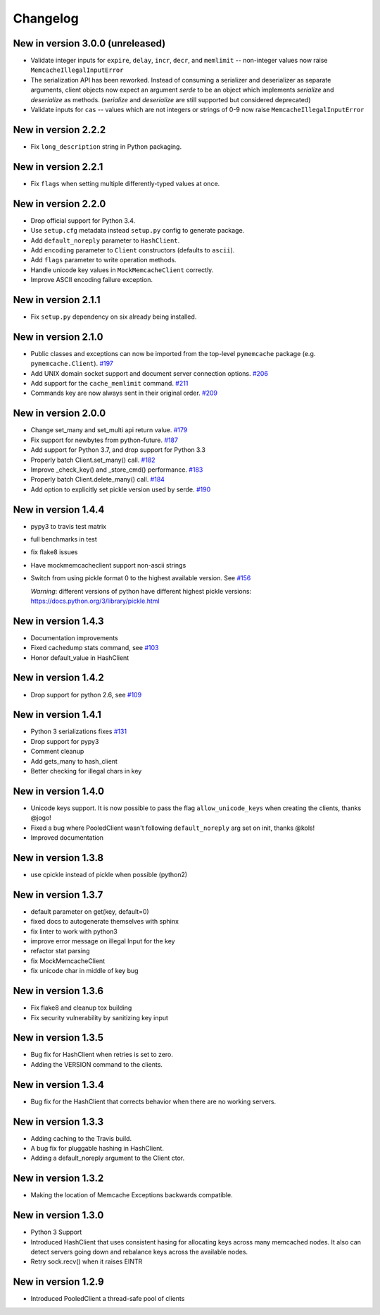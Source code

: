 Changelog
=========

New in version 3.0.0 (unreleased)
---------------------------------

* Validate integer inputs for ``expire``, ``delay``, ``incr``, ``decr``, and
  ``memlimit`` -- non-integer values now raise ``MemcacheIllegalInputError``

* The serialization API has been reworked. Instead of consuming a serializer
  and deserializer as separate arguments, client objects now expect an argument
  `serde` to be an object which implements `serialize` and `deserialize`
  as methods. (`serialize` and `deserialize` are still supported but considered
  deprecated)

* Validate inputs for ``cas`` -- values which are not integers or strings of
  0-9 now raise ``MemcacheIllegalInputError``

New in version 2.2.2
--------------------
* Fix ``long_description`` string in Python packaging.

New in version 2.2.1
--------------------
* Fix ``flags`` when setting multiple differently-typed values at once.

New in version 2.2.0
--------------------
* Drop official support for Python 3.4.
* Use ``setup.cfg`` metadata instead ``setup.py`` config to generate package.
* Add ``default_noreply`` parameter to ``HashClient``.
* Add ``encoding`` parameter to ``Client`` constructors (defaults to ``ascii``).
* Add ``flags`` parameter to write operation methods.
* Handle unicode key values in ``MockMemcacheClient`` correctly.
* Improve ASCII encoding failure exception.

New in version 2.1.1
--------------------
* Fix ``setup.py`` dependency on six already being installed.

New in version 2.1.0
--------------------
* Public classes and exceptions can now be imported from the top-level
  ``pymemcache`` package (e.g. ``pymemcache.Client``).
  `#197 <https://github.com/pinterest/pymemcache/pull/197>`_
* Add UNIX domain socket support and document server connection options.
  `#206 <https://github.com/pinterest/pymemcache/pull/206>`_
* Add support for the ``cache_memlimit`` command.
  `#211 <https://github.com/pinterest/pymemcache/pull/211>`_
* Commands key are now always sent in their original order.
  `#209 <https://github.com/pinterest/pymemcache/pull/209>`_
  
New in version 2.0.0
--------------------
* Change set_many and set_multi api return value. `#179 <https://github.com/pinterest/pymemcache/pull/179>`_
* Fix support for newbytes from python-future. `#187 <https://github.com/pinterest/pymemcache/pull/187>`_
* Add support for Python 3.7, and drop support for Python 3.3
* Properly batch Client.set_many() call. `#182 <https://github.com/pinterest/pymemcache/pull/182>`_
* Improve _check_key() and _store_cmd() performance. `#183 <https://github.com/pinterest/pymemcache/pull/183>`_
* Properly batch Client.delete_many() call. `#184 <https://github.com/pinterest/pymemcache/pull/184>`_
* Add option to explicitly set pickle version used by serde. `#190 <https://github.com/pinterest/pymemcache/pull/190>`_

New in version 1.4.4
--------------------
* pypy3 to travis test matrix
* full benchmarks in test
* fix flake8 issues
* Have mockmemcacheclient support non-ascii strings
* Switch from using pickle format 0 to the highest available version. See `#156 <https://github.com/pinterest/pymemcache/pull/156>`_

  *Warning*: different versions of python have different highest pickle versions: https://docs.python.org/3/library/pickle.html


New in version 1.4.3
--------------------
* Documentation improvements
* Fixed cachedump stats command, see `#103 <https://github.com/pinterest/pymemcache/issues/103>`_
* Honor default_value in HashClient

New in version 1.4.2
--------------------
* Drop support for python 2.6, see `#109 <https://github.com/pinterest/pymemcache/issues/139>`_

New in version 1.4.1
--------------------
* Python 3 serializations fixes `#131 <https://github.com/pinterest/pymemcache/pull/131>`_
* Drop support for pypy3
* Comment cleanup
* Add gets_many to hash_client
* Better checking for illegal chars in key

New in version 1.4.0
--------------------
* Unicode keys support. It is now possible to pass the flag ``allow_unicode_keys`` when creating the clients, thanks @jogo!
* Fixed a bug where PooledClient wasn't following ``default_noreply`` arg set on init, thanks @kols!
* Improved documentation

New in version 1.3.8
--------------------
* use cpickle instead of pickle when possible (python2)

New in version 1.3.7
--------------------
* default parameter on get(key, default=0)
* fixed docs to autogenerate themselves with sphinx
* fix linter to work with python3
* improve error message on illegal Input for the key
* refactor stat parsing
* fix MockMemcacheClient
* fix unicode char in middle of key bug

New in version 1.3.6
--------------------
* Fix flake8 and cleanup tox building
* Fix security vulnerability by sanitizing key input

New in version 1.3.5
--------------------
* Bug fix for HashClient when retries is set to zero.
* Adding the VERSION command to the clients.

New in version 1.3.4
--------------------
* Bug fix for the HashClient that corrects behavior when there are no working servers.

New in version 1.3.3
--------------------
* Adding caching to the Travis build.
* A bug fix for pluggable hashing in HashClient.
* Adding a default_noreply argument to the Client ctor.

New in version 1.3.2
--------------------
* Making the location of Memcache Exceptions backwards compatible.

New in version 1.3.0
--------------------
* Python 3 Support
* Introduced HashClient that uses consistent hasing for allocating keys across many memcached nodes. It also can detect servers going down and rebalance keys across the available nodes.
* Retry sock.recv() when it raises EINTR

New in version 1.2.9
--------------------
* Introduced PooledClient a thread-safe pool of clients
